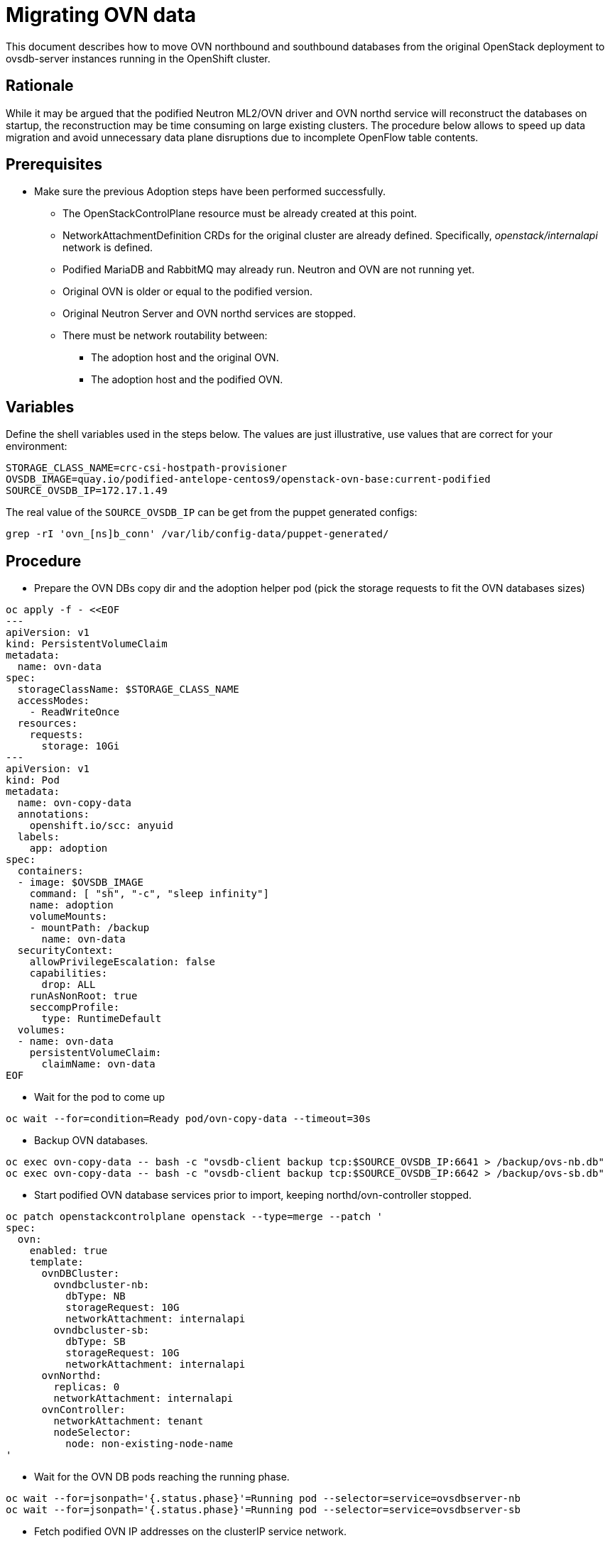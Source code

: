 [id="migrating-ovn-data_{context}"]

//:context: migrating-ovn
//kgilliga: This module might be converted to an assembly, or a procedure as a standalone chapter.

= Migrating OVN data

This document describes how to move OVN northbound and southbound databases
from the original OpenStack deployment to ovsdb-server instances running in the
OpenShift cluster.

== Rationale

While it may be argued that the podified Neutron ML2/OVN driver and OVN northd
service will reconstruct the databases on startup, the reconstruction may be
time consuming on large existing clusters. The procedure below allows to speed
up data migration and avoid unnecessary data plane disruptions due to
incomplete OpenFlow table contents.

== Prerequisites

* Make sure the previous Adoption steps have been performed successfully.
 ** The OpenStackControlPlane resource must be already created at this point.
 ** NetworkAttachmentDefinition CRDs for the original cluster are already
defined. Specifically, _openstack/internalapi_ network is defined.
 ** Podified MariaDB and RabbitMQ may already run. Neutron and OVN are not
running yet.
 ** Original OVN is older or equal to the podified version.
 ** Original Neutron Server and OVN northd services are stopped.
 ** There must be network routability between:
  *** The adoption host and the original OVN.
  *** The adoption host and the podified OVN.

== Variables

Define the shell variables used in the steps below. The values are
just illustrative, use values that are correct for your environment:

----
STORAGE_CLASS_NAME=crc-csi-hostpath-provisioner
ifeval::["{build}" != "downstream"]
OVSDB_IMAGE=quay.io/podified-antelope-centos9/openstack-ovn-base:current-podified
endif::[]
ifeval::["{build}" == "downstream"]
OVSDB_IMAGE=registry.redhat.io/rhosp-dev-preview/openstack-ovn-base-rhel9:18.0
endif::[]
SOURCE_OVSDB_IP=172.17.1.49
----

The real value of the `SOURCE_OVSDB_IP` can be get from the puppet generated configs:

----
grep -rI 'ovn_[ns]b_conn' /var/lib/config-data/puppet-generated/
----

== Procedure

* Prepare the OVN DBs copy dir and the adoption helper pod (pick the storage requests to fit the OVN databases sizes)

[source,yaml]
----
oc apply -f - <<EOF
---
apiVersion: v1
kind: PersistentVolumeClaim
metadata:
  name: ovn-data
spec:
  storageClassName: $STORAGE_CLASS_NAME
  accessModes:
    - ReadWriteOnce
  resources:
    requests:
      storage: 10Gi
---
apiVersion: v1
kind: Pod
metadata:
  name: ovn-copy-data
  annotations:
    openshift.io/scc: anyuid
  labels:
    app: adoption
spec:
  containers:
  - image: $OVSDB_IMAGE
    command: [ "sh", "-c", "sleep infinity"]
    name: adoption
    volumeMounts:
    - mountPath: /backup
      name: ovn-data
  securityContext:
    allowPrivilegeEscalation: false
    capabilities:
      drop: ALL
    runAsNonRoot: true
    seccompProfile:
      type: RuntimeDefault
  volumes:
  - name: ovn-data
    persistentVolumeClaim:
      claimName: ovn-data
EOF
----

* Wait for the pod to come up

----
oc wait --for=condition=Ready pod/ovn-copy-data --timeout=30s
----

* Backup OVN databases.

----
oc exec ovn-copy-data -- bash -c "ovsdb-client backup tcp:$SOURCE_OVSDB_IP:6641 > /backup/ovs-nb.db"
oc exec ovn-copy-data -- bash -c "ovsdb-client backup tcp:$SOURCE_OVSDB_IP:6642 > /backup/ovs-sb.db"
----

* Start podified OVN database services prior to import, keeping northd/ovn-controller stopped.

[source,yaml]
----
oc patch openstackcontrolplane openstack --type=merge --patch '
spec:
  ovn:
    enabled: true
    template:
      ovnDBCluster:
        ovndbcluster-nb:
          dbType: NB
          storageRequest: 10G
          networkAttachment: internalapi
        ovndbcluster-sb:
          dbType: SB
          storageRequest: 10G
          networkAttachment: internalapi
      ovnNorthd:
        replicas: 0
        networkAttachment: internalapi
      ovnController:
        networkAttachment: tenant
        nodeSelector:
          node: non-existing-node-name
'
----

* Wait for the OVN DB pods reaching the running phase.

----
oc wait --for=jsonpath='{.status.phase}'=Running pod --selector=service=ovsdbserver-nb
oc wait --for=jsonpath='{.status.phase}'=Running pod --selector=service=ovsdbserver-sb
----

* Fetch podified OVN IP addresses on the clusterIP service network.

----
PODIFIED_OVSDB_NB_IP=$(oc get svc --selector "statefulset.kubernetes.io/pod-name=ovsdbserver-nb-0" -ojsonpath='{.items[0].spec.clusterIP}')
PODIFIED_OVSDB_SB_IP=$(oc get svc --selector "statefulset.kubernetes.io/pod-name=ovsdbserver-sb-0" -ojsonpath='{.items[0].spec.clusterIP}')
----

* Upgrade database schema for the backup files.

----
oc exec ovn-copy-data -- bash -c "ovsdb-client get-schema tcp:$PODIFIED_OVSDB_NB_IP:6641 > /backup/ovs-nb.ovsschema && ovsdb-tool convert /backup/ovs-nb.db /backup/ovs-nb.ovsschema"
oc exec ovn-copy-data -- bash -c "ovsdb-client get-schema tcp:$PODIFIED_OVSDB_SB_IP:6642 > /backup/ovs-sb.ovsschema && ovsdb-tool convert /backup/ovs-sb.db /backup/ovs-sb.ovsschema"
----

* Restore database backup to podified OVN database servers.


----
oc exec ovn-copy-data -- bash -c "ovsdb-client restore tcp:$PODIFIED_OVSDB_NB_IP:6641 < /backup/ovs-nb.db"
oc exec ovn-copy-data -- bash -c "ovsdb-client restore tcp:$PODIFIED_OVSDB_SB_IP:6642 < /backup/ovs-sb.db"
----

* Check that podified OVN databases contain objects from backup, e.g.:

----
oc exec -it ovsdbserver-nb-0 -- ovn-nbctl show
oc exec -it ovsdbserver-sb-0 -- ovn-sbctl list Chassis
----

* Finally, you can start `ovn-northd` service that will keep OVN northbound and southbound databases in sync.

[source,yaml]
----
oc patch openstackcontrolplane openstack --type=merge --patch '
spec:
  ovn:
    enabled: true
    template:
      ovnNorthd:
        networkAttachment: internalapi
        replicas: 1
'
----

* Also enable `ovn-controller`

[source,yaml]
----
oc patch openstackcontrolplane openstack --type=json -p="[{'op': 'remove', 'path': '/spec/ovn/template/ovnController/nodeSelector'}]"
----

* Delete the ovn-data pod and persistent volume claim with OVN databases backup (consider making a snapshot of it, before deleting)

----
oc delete pod ovn-copy-data
oc delete pvc ovn-data
----
